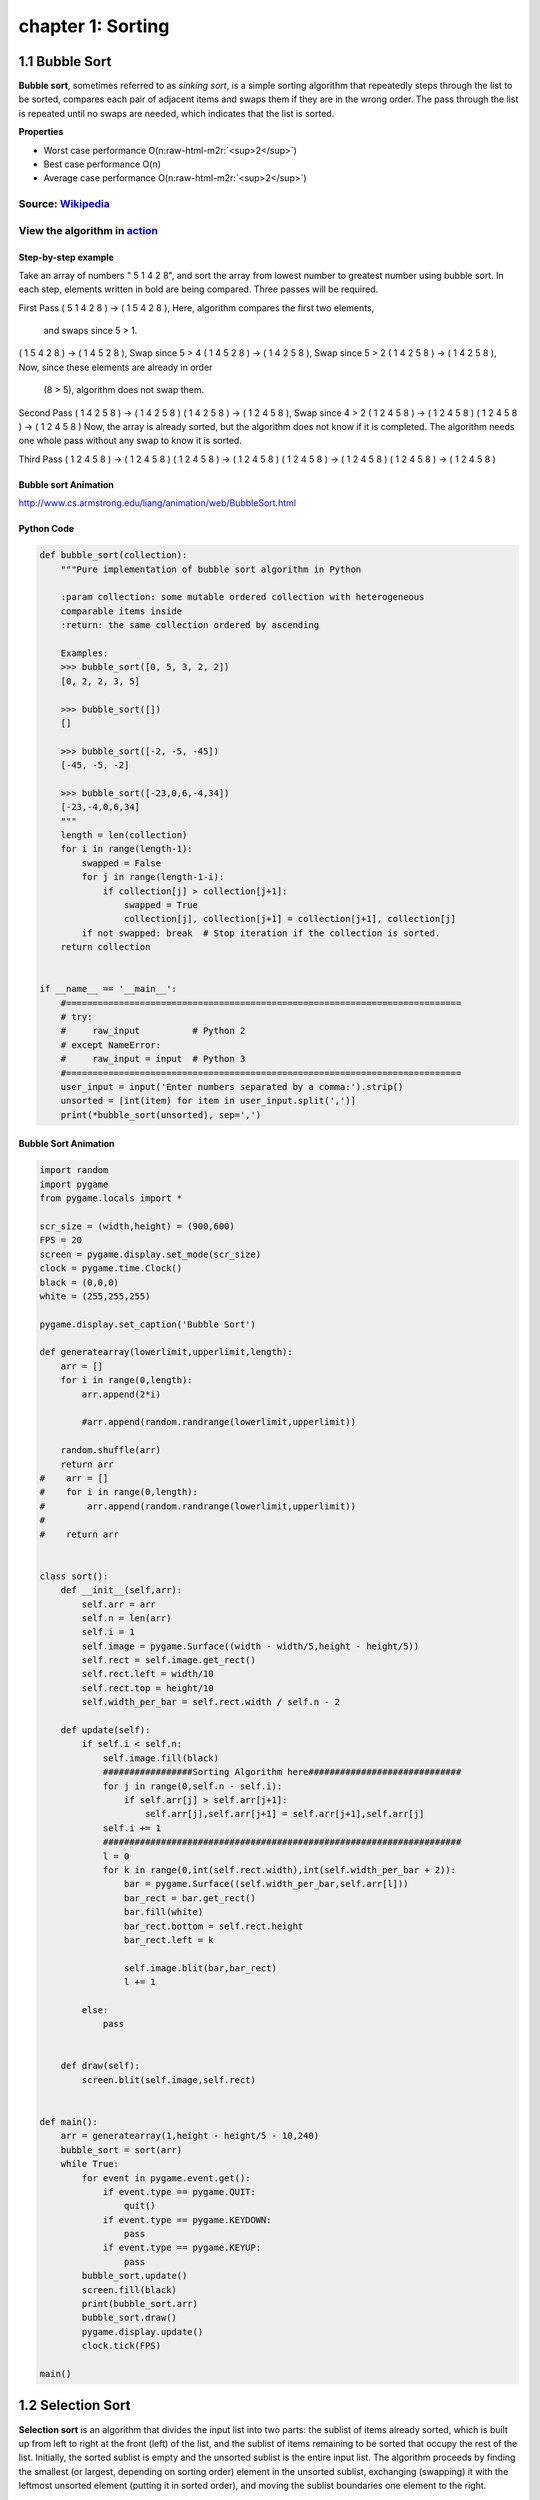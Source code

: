 chapter 1: Sorting
=======================================


1.1 Bubble Sort
---------------------------------


.. image:: https://upload.wikimedia.org/wikipedia/commons/thumb/8/83/Bubblesort-edited-color.svg/220px-Bubblesort-edited-color.svg.png
   :target: https://upload.wikimedia.org/wikipedia/commons/thumb/8/83/Bubblesort-edited-color.svg/220px-Bubblesort-edited-color.svg.png
   :alt: alt text


**Bubble sort**\ , sometimes referred to as *sinking sort*\ , is a simple sorting algorithm that repeatedly steps through the list to be sorted, compares each pair of adjacent items and swaps them if they are in the wrong order. The pass through the list is repeated until no swaps are needed, which indicates that the list is sorted.

**Properties**


* Worst case performance    O(n\ :raw-html-m2r:`<sup>2</sup>`\ )
* Best case performance O(n)
* Average case performance  O(n\ :raw-html-m2r:`<sup>2</sup>`\ )

Source: `Wikipedia <https://en.wikipedia.org/wiki/Bubble_sort>`_
####################################################################

View the algorithm in `action <https://www.toptal.com/developers/sorting-algorithms/bubble-sort>`_
######################################################################################################
Step-by-step example
~~~~~~~~~~~~~~~~~~~~~~


Take an array of numbers " 5 1 4 2 8", and sort the array from lowest number to greatest number
using bubble sort. In each step, elements written in bold are being compared.
Three passes will be required.

First Pass
( 5 1 4 2 8 ) → ( 1 5 4 2 8 ), Here, algorithm compares the first two elements,
                                 and swaps since 5 > 1.
( 1 5 4 2 8 ) → ( 1 4 5 2 8 ), Swap since 5 > 4
( 1 4 5 2 8 ) → ( 1 4 2 5 8 ), Swap since 5 > 2
( 1 4 2 5 8 ) → ( 1 4 2 5 8 ), Now, since these elements are already in order
                                 (8 > 5), algorithm does not swap them.
Second Pass
( 1 4 2 5 8 ) → ( 1 4 2 5 8 )
( 1 4 2 5 8 ) → ( 1 2 4 5 8 ), Swap since 4 > 2
( 1 2 4 5 8 ) → ( 1 2 4 5 8 )
( 1 2 4 5 8 ) → ( 1 2 4 5 8 )
Now, the array is already sorted, but the algorithm does not know if it is completed.
The algorithm needs one whole pass without any swap to know it is sorted.

Third Pass
( 1 2 4 5 8 ) → ( 1 2 4 5 8 )
( 1 2 4 5 8 ) → ( 1 2 4 5 8 )
( 1 2 4 5 8 ) → ( 1 2 4 5 8 )
( 1 2 4 5 8 ) → ( 1 2 4 5 8 )

Bubble sort Animation
~~~~~~~~~~~~~~~~~~~~~~~~~

.. image:: ./img/chapter1-1.gif

http://www.cs.armstrong.edu/liang/animation/web/BubbleSort.html



Python Code
~~~~~~~~~~~~~~~~~~~~~~~~~


.. code-block:: python


    def bubble_sort(collection):
        """Pure implementation of bubble sort algorithm in Python

        :param collection: some mutable ordered collection with heterogeneous
        comparable items inside
        :return: the same collection ordered by ascending

        Examples:
        >>> bubble_sort([0, 5, 3, 2, 2])
        [0, 2, 2, 3, 5]

        >>> bubble_sort([])
        []

        >>> bubble_sort([-2, -5, -45])
        [-45, -5, -2]

        >>> bubble_sort([-23,0,6,-4,34])
        [-23,-4,0,6,34]
        """
        length = len(collection)
        for i in range(length-1):
            swapped = False
            for j in range(length-1-i):
                if collection[j] > collection[j+1]:
                    swapped = True
                    collection[j], collection[j+1] = collection[j+1], collection[j]
            if not swapped: break  # Stop iteration if the collection is sorted.
        return collection


    if __name__ == '__main__':
        #===========================================================================
        # try:
        #     raw_input          # Python 2
        # except NameError:
        #     raw_input = input  # Python 3
        #===========================================================================
        user_input = input('Enter numbers separated by a comma:').strip()
        unsorted = [int(item) for item in user_input.split(',')]
        print(*bubble_sort(unsorted), sep=',')

Bubble Sort Animation
~~~~~~~~~~~~~~~~~~~~~~~~~

.. code-block:: python

    import random
    import pygame
    from pygame.locals import *

    scr_size = (width,height) = (900,600)
    FPS = 20
    screen = pygame.display.set_mode(scr_size)
    clock = pygame.time.Clock()
    black = (0,0,0)
    white = (255,255,255)

    pygame.display.set_caption('Bubble Sort')

    def generatearray(lowerlimit,upperlimit,length):
        arr = []
        for i in range(0,length):
            arr.append(2*i)

            #arr.append(random.randrange(lowerlimit,upperlimit))

        random.shuffle(arr)
        return arr
    #    arr = []
    #    for i in range(0,length):
    #        arr.append(random.randrange(lowerlimit,upperlimit))
    #
    #    return arr


    class sort():
        def __init__(self,arr):
            self.arr = arr
            self.n = len(arr)
            self.i = 1
            self.image = pygame.Surface((width - width/5,height - height/5))
            self.rect = self.image.get_rect()
            self.rect.left = width/10
            self.rect.top = height/10
            self.width_per_bar = self.rect.width / self.n - 2

        def update(self):
            if self.i < self.n:
                self.image.fill(black)
                #################Sorting Algorithm here#############################
                for j in range(0,self.n - self.i):
                    if self.arr[j] > self.arr[j+1]:
                        self.arr[j],self.arr[j+1] = self.arr[j+1],self.arr[j]
                self.i += 1
                ####################################################################
                l = 0
                for k in range(0,int(self.rect.width),int(self.width_per_bar + 2)):
                    bar = pygame.Surface((self.width_per_bar,self.arr[l]))
                    bar_rect = bar.get_rect()
                    bar.fill(white)
                    bar_rect.bottom = self.rect.height
                    bar_rect.left = k

                    self.image.blit(bar,bar_rect)
                    l += 1

            else:
                pass


        def draw(self):
            screen.blit(self.image,self.rect)


    def main():
        arr = generatearray(1,height - height/5 - 10,240)
        bubble_sort = sort(arr)
        while True:
            for event in pygame.event.get():
                if event.type == pygame.QUIT:
                    quit()
                if event.type == pygame.KEYDOWN:
                    pass
                if event.type == pygame.KEYUP:
                    pass
            bubble_sort.update()
            screen.fill(black)
            print(bubble_sort.arr)
            bubble_sort.draw()
            pygame.display.update()
            clock.tick(FPS)

    main()


1.2 Selection Sort
---------------------------------


.. image:: https://upload.wikimedia.org/wikipedia/commons/thumb/b/b0/Selection_sort_animation.gif/250px-Selection_sort_animation.gif
   :target: https://upload.wikimedia.org/wikipedia/commons/thumb/b/b0/Selection_sort_animation.gif/250px-Selection_sort_animation.gif
   :alt: alt text


**Selection sort** is an algorithm that divides the input list into two parts: the sublist of items already sorted, which is built up from left to right at the front (left) of the list, and the sublist of items remaining to be sorted that occupy the rest of the list. Initially, the sorted sublist is empty and the unsorted sublist is the entire input list. The algorithm proceeds by finding the smallest (or largest, depending on sorting order) element in the unsorted sublist, exchanging (swapping) it with the leftmost unsorted element (putting it in sorted order), and moving the sublist boundaries one element to the right.

**Properties**


* Worst case performance    O(n\ :raw-html-m2r:`<sup>2</sup>`\ )
* Best case performance O(n\ :raw-html-m2r:`<sup>2</sup>`\ )
* Average case performance  O(n\ :raw-html-m2r:`<sup>2</sup>`\ )

Source: `Wikipedia <https://en.wikipedia.org/wiki/Selection_sort>`_
#######################################################################

View the algorithm in `action <https://www.toptal.com/developers/sorting-algorithms/selection-sort>`_
#########################################################################################################


Bubble sort Animation
~~~~~~~~~~~~~~~~~~~~~~~~~

.. image:: ./img/chapter1-2.gif

http://www.cs.armstrong.edu/liang/animation/web/SelectionSort.html




Python Code
~~~~~~~~~~~~~~~~~~~~~~~~~

.. code-block:: python


    This is a pure python implementation of the selection sort algorithm

    For doctests run following command:
    python -m doctest -v selection_sort.py
    or
    python3 -m doctest -v selection_sort.py

    For manual testing run:
    python selection_sort.py

    from __future__ import print_function


    def selection_sort(collection):
        """Pure implementation of the selection sort algorithm in Python
        :param collection: some mutable ordered collection with heterogeneous
        comparable items inside
        :return: the same collection ordered by ascending


        Examples:
        >>> selection_sort([0, 5, 3, 2, 2])
        [0, 2, 2, 3, 5]

        >>> selection_sort([])
        []

        >>> selection_sort([-2, -5, -45])
        [-45, -5, -2]
        """

        length = len(collection)
        for i in range(length - 1):
            least = i
            for k in range(i + 1, length):
                if collection[k] < collection[least]:
                    least = k
            collection[least], collection[i] = (
                collection[i], collection[least]
            )
        return collection


    if __name__ == '__main__':
        #===========================================================================
        # try:
        #     raw_input          # Python 2
        # except NameError:
        #     raw_input = input  # Python 3
        #===========================================================================

        user_input = input('Enter numbers separated by a comma:\n').strip()
        unsorted = [int(item) for item in user_input.split(',')]
        print(selection_sort(unsorted))

Selection Sort Animation
~~~~~~~~~~~~~~~~~~~~~~~~~~~~~

.. code-block:: python


    import random
    import pygame
    from pygame.locals import *

    scr_size = (width,height) = (900,600)
    FPS = 20
    screen = pygame.display.set_mode(scr_size)
    clock = pygame.time.Clock()
    black = (0,0,0)
    white = (255,255,255)

    pygame.display.set_caption('Selection Sort')

    def generatearray(lowerlimit,upperlimit,length):
        arr = []
        for i in range(0,length):
            arr.append(2*i)

            #arr.append(random.randrange(lowerlimit,upperlimit))

        random.shuffle(arr)
        return arr
    #    arr = []
    #    for i in range(0,length):
    #        arr.append(random.randrange(lowerlimit,upperlimit))
    #
    #    return arr


    class sort():
        def __init__(self,arr):
            self.arr = arr
            self.n = len(arr)
            self.i = 0
            self.image = pygame.Surface((width - width/5,height - height/5))
            self.rect = self.image.get_rect()
            self.rect.left = width/10
            self.rect.top = height/10
            self.width_per_bar = self.rect.width / self.n - 2

        def update(self):
            if self.i < self.n:
                self.image.fill(black)
                #################Sorting Algorithm here#############################
                small_index = self.i
                for j in range(self.i,self.n):
                    if self.arr[j] < self.arr[small_index]:
                        small_index = j
                self.arr[small_index],self.arr[self.i] = self.arr[self.i],self.arr[small_index]
                self.i += 1
                ####################################################################
                l = 0
                for k in range(0,int(self.rect.width),int(self.width_per_bar + 2)):
                    bar = pygame.Surface((self.width_per_bar,self.arr[l]))
                    bar_rect = bar.get_rect()
                    bar.fill(white)
                    bar_rect.bottom = self.rect.height
                    bar_rect.left = k

                    self.image.blit(bar,bar_rect)
                    l += 1

            else:
                pass


        def draw(self):
            screen.blit(self.image,self.rect)


    def main():
        arr = generatearray(1,height - height/5 - 10,240)
        selection_sort = sort(arr)
        while True:
            for event in pygame.event.get():
                if event.type == pygame.QUIT:
                    quit()
                if event.type == pygame.KEYDOWN:
                    pass
                if event.type == pygame.KEYUP:
                    pass
            selection_sort.update()
            screen.fill(black)
            print(selection_sort.arr)
            selection_sort.draw()
            pygame.display.update()
            clock.tick(FPS)

    main()




1.3 Insertion Sort
---------------------------------

.. image:: https://upload.wikimedia.org/wikipedia/commons/7/7e/Insertionsort-edited.png
   :target: https://upload.wikimedia.org/wikipedia/commons/7/7e/Insertionsort-edited.png
   :alt: alt text


**Insertion sort** is a simple sorting algorithm that builds the final sorted array (or list) one item at a time. It is much less efficient on *large* lists than more advanced algorithms such as quicksort, heapsort, or merge sort.

**Properties**


* Worst case performance    O(n\ :raw-html-m2r:`<sup>2</sup>`\ )
* Best case performance O(n)
* Average case performance  O(n\ :raw-html-m2r:`<sup>2</sup>`\ )

Source: `Wikipedia <https://en.wikipedia.org/wiki/Insertion_sort>`_
#######################################################################

View the algorithm in `action <https://www.toptal.com/developers/sorting-algorithms/insertion-sort>`_
#########################################################################################################


Inertion sort Animation
~~~~~~~~~~~~~~~~~~~~~~~~~

.. image:: ./img/chapter1-3.gif

http://www.cs.armstrong.edu/liang/animation/web/SelectionSort.html




Python Code
~~~~~~~~~~~~~~~~~~~~~~~~~

.. code-block:: python


    def insertion_sort(collection):
        """Pure implementation of the insertion sort algorithm in Python

        :param collection: some mutable ordered collection with heterogeneous
        comparable items inside
        :return: the same collection ordered by ascending

        Examples:
        >>> insertion_sort([0, 5, 3, 2, 2])
        [0, 2, 2, 3, 5]

        >>> insertion_sort([])
        []

        >>> insertion_sort([-2, -5, -45])
        [-45, -5, -2]
        """
        for index in range(1, len(collection)):
            while index > 0 and collection[index - 1] > collection[index]:
                collection[index], collection[index - 1] = collection[index - 1], collection[index]
                index -= 1

        return collection


    if __name__ == '__main__':
        #===========================================================================
        # try:
        #     raw_input          # Python 2
        # except NameError:
        #     raw_input = input  # Python 3
        #===========================================================================
        user_input = input('Enter numbers separated by a comma:\n').strip()
        unsorted = [int(item) for item in user_input.split(',')]
        print(insertion_sort(unsorted))



Selection Sort Animation
~~~~~~~~~~~~~~~~~~~~~~~~~~~~~

.. code-block:: python


    import random
    import pygame
    from pygame.locals import *

    scr_size = (width,height) = (900,600)
    FPS = 20
    screen = pygame.display.set_mode(scr_size)
    clock = pygame.time.Clock()
    black = (0,0,0)
    white = (255,255,255)

    pygame.display.set_caption('Insertion Sort')

    def generatearray(lowerlimit,upperlimit,length):
        arr = []
        for i in range(0,length):
            arr.append(2*i)

            #arr.append(random.randrange(lowerlimit,upperlimit))

        random.shuffle(arr)
        return arr
    #    arr = []
    #    for i in range(0,length):
    #        arr.append(random.randrange(lowerlimit,upperlimit))
    #
    #    return arr


    class sort():
        def __init__(self,arr):
            self.arr = arr
            self.n = len(arr)
            self.i = 2
            self.image = pygame.Surface((width - width/5,height - height/5))
            self.rect = self.image.get_rect()
            self.rect.left = width/10
            self.rect.top = height/10
            self.width_per_bar = self.rect.width / self.n - 2

        def update(self):
            if self.i < self.n:
                self.image.fill(black)
                #################Sorting Algorithm here#############################
                for j in range(self.i,0,-1):
                    if self.arr[j] < self.arr[j-1]:
                        self.arr[j],self.arr[j - 1] = self.arr[j - 1],self.arr[j]
                self.i += 1
                ####################################################################
                l = 0
                for k in range(0,int(self.rect.width),int(self.width_per_bar + 2)):
                    bar = pygame.Surface((self.width_per_bar,self.arr[l]))
                    bar_rect = bar.get_rect()
                    bar.fill(white)
                    bar_rect.bottom = self.rect.height
                    bar_rect.left = k

                    self.image.blit(bar,bar_rect)
                    l += 1

            else:
                pass


        def draw(self):
            screen.blit(self.image,self.rect)


    def main():
        arr = generatearray(1,height - height/5 - 10,240)
        insertion_sort = sort(arr)
        while True:
            for event in pygame.event.get():
                if event.type == pygame.QUIT:
                    quit()
                if event.type == pygame.KEYDOWN:
                    pass
                if event.type == pygame.KEYUP:
                    pass
            insertion_sort.update()
            screen.fill(black)
            print(insertion_sort.arr)
            insertion_sort.draw()
            pygame.display.update()
            clock.tick(FPS)

    main()



1.4 Merge Sort
---------------------------------

.. image:: https://upload.wikimedia.org/wikipedia/commons/c/cc/Merge-sort-example-300px.gif
   :target: https://upload.wikimedia.org/wikipedia/commons/c/cc/Merge-sort-example-300px.gif
   :alt: alt text


**Merge sort** (also commonly spelled *mergesort*\ ) is an efficient, general-purpose, comparison-based sorting algorithm. Most implementations produce a stable sort, which means that the implementation preserves the input order of equal elements in the sorted output. Mergesort is a divide and conquer algorithm that was invented by John von Neumann in 1945.

**Properties**


* Worst case performance    O(n log n)
* Best case performance O(n log n)
* Average case performance  O(n log n)

Source: `Wikipedia <https://en.wikipedia.org/wiki/Merge_sort>`_
###################################################################

View the algorithm in `action <https://www.toptal.com/developers/sorting-algorithms/merge-sort>`_
#####################################################################################################





Merge sort Animation
~~~~~~~~~~~~~~~~~~~~~~~~~

.. image:: ./img/chapter1-4.gif

https://yongdanielliang.github.io/animation/web/MergeSortOverview.html




Python Code
~~~~~~~~~~~~~~~~~~~~~~~~~

.. code-block:: python

    def merge_sort(collection):
        """Pure implementation of the merge sort algorithm in Python

        :param collection: some mutable ordered collection with heterogeneous
        comparable items inside
        :return: the same collection ordered by ascending

        Examples:
        >>> merge_sort([0, 5, 3, 2, 2])
        [0, 2, 2, 3, 5]

        >>> merge_sort([])
        []

        >>> merge_sort([-2, -5, -45])
        [-45, -5, -2]
        """
        length = len(collection)
        if length > 1:
            midpoint = length // 2
            left_half = merge_sort(collection[:midpoint])
            right_half = merge_sort(collection[midpoint:])
            i = 0
            j = 0
            k = 0
            left_length = len(left_half)
            right_length = len(right_half)
            while i < left_length and j < right_length:
                if left_half[i] < right_half[j]:
                    collection[k] = left_half[i]
                    i += 1
                else:
                    collection[k] = right_half[j]
                    j += 1
                k += 1

            while i < left_length:
                collection[k] = left_half[i]
                i += 1
                k += 1

            while j < right_length:
                collection[k] = right_half[j]
                j += 1
                k += 1

        return collection


    if __name__ == '__main__':
        #===========================================================================
        # try:
        #     raw_input          # Python 2
        # except NameError:
        #     raw_input = input  # Python 3
        #===========================================================================

        user_input = input('Enter numbers separated by a comma:\n').strip()
        unsorted = [int(item) for item in user_input.split(',')]
        print(merge_sort(unsorted))


    #===========================================================================

    Python implementation of merge sort algorithm.
    Takes an average of 0.6 microseconds to sort a list of length 1000 items.
    Best Case Scenario : O(n)
    Worst Case Scenario : O(n)

    def merge_sort(LIST):
        start = []
        end = []
        while len(LIST) > 1:
            a = min(LIST)
            b = max(LIST)
            start.append(a)
            end.append(b)
            LIST.remove(a)
            LIST.remove(b)
        if LIST: start.append(LIST[0])
        end.reverse()
        return (start + end)

Merge Sort Animation
~~~~~~~~~~~~~~~~~~~~~~~~~~~~~

.. code-block:: python

    import random
    import pygame
    from pygame.locals import *

    scr_size = (width,height) = (900,600)
    FPS = 40
    screen = pygame.display.set_mode(scr_size)
    clock = pygame.time.Clock()
    black = (0,0,0)
    white = (255,255,255)

    pygame.display.set_caption('Merge Sort')

    def generatearray(lowerlimit,upperlimit,length):
        arr = []
        for i in range(0,length):
            arr.append(2*i)

            #arr.append(random.randrange(lowerlimit,upperlimit))

        random.shuffle(arr)
        return arr
    #    arr = []
    #    for i in range(0,length):
    #        arr.append(random.randrange(lowerlimit,upperlimit))
    #
    #    return arr

    def mergesort(arr,temparr,left,right):
        if left < right:
            mid = int((left + right)/2)
            mergesort(arr,temparr,left,mid)
            mergesort(arr,temparr,mid+1,right)
            merge(arr,temparr,left,mid + 1,right)

        else:
            pass

    def merge(arr,temp,left,mid,right):
        left_end = mid - 1
        temp_pos = left
        size = right - left + 1

        while left <= left_end and mid<=right:
            if arr[left] <= arr[mid]:
                temp[temp_pos] = arr[left]
                temp_pos = temp_pos + 1
                left = left + 1
            else:
                temp[temp_pos] = arr[mid]
                temp_pos = temp_pos + 1
                mid = mid + 1

        while left<=left_end:
            temp[temp_pos] = arr[left]
            left = left + 1
            temp_pos = temp_pos + 1

        while mid <= right:
            temp[temp_pos] = arr[mid]
            mid = mid + 1
            temp_pos = temp_pos + 1

        for i in range(0,size):
            arr[right] = temp[right]
            right = right - 1
            displayarray(arr)



    def displayarray(arr):
        image = pygame.Surface((width - width/5,height - height/5))
        rect = image.get_rect()
        rect.top = height/10
        rect.left =  width/10
        width_per_bar = rect.width/len(arr) - 2

        l = 0
        for k in range(0,int(rect.width),int(width_per_bar + 2)):
            bar = pygame.Surface((width_per_bar,arr[l]))
            bar_rect = bar.get_rect()
            bar.fill(white)
            bar_rect.bottom = rect.height
            bar_rect.left = k

            image.blit(bar,bar_rect)
            l += 1


        screen.fill(black)
        screen.blit(image,rect)
        pygame.display.update()
        clock.tick(FPS)

    def main():
        arr = generatearray(1,height - height/5 - 10,240)
        temparr = [0]*len(arr)
        while True:
            for event in pygame.event.get():
                if event.type == pygame.QUIT:
                    quit()
                if event.type == pygame.KEYDOWN:
                    pass
                if event.type == pygame.KEYUP:
                    pass

            if sorted(arr) != arr:
                mergesort(arr,temparr,0,len(arr) - 1)
            else:
                displayarray(arr)

    main()


1.5 Quick Sort
---------------------------------


.. image:: https://upload.wikimedia.org/wikipedia/commons/6/6a/Sorting_quicksort_anim.gif
   :target: https://upload.wikimedia.org/wikipedia/commons/6/6a/Sorting_quicksort_anim.gif
   :alt: alt text


**Quicksort** (sometimes called *partition-exchange sort*\ ) is an efficient sorting algorithm, serving as a systematic method for placing the elements of an array in order.

**Properties**


* Worst case performance    O(n\ :raw-html-m2r:`<sup>2</sup>`\ )
* Best case performance O(\ *n* log *n*\ ) or O(n) with three-way partition
* Average case performance  O(\ *n* log *n*\ )

Source: `Wikipedia <https://en.wikipedia.org/wiki/Quickselect>`_
####################################################################

View the algorithm in `action <https://www.toptal.com/developers/sorting-algorithms/quick-sort>`_
#####################################################################################################


Quick sort Animation
~~~~~~~~~~~~~~~~~~~~~~~~~

.. image:: ./img/chapter1-5.gif

http://www.cs.armstrong.edu/liang/animation/web/QuickSortOverview.html




Python Code
~~~~~~~~~~~~~~~~~~~~~~~~~

.. code-block:: python


    This is a pure python implementation of the quick sort algorithm

    For doctests run following command:
    python -m doctest -v quick_sort.py
    or
    python3 -m doctest -v quick_sort.py

    For manual testing run:
    python quick_sort.py

    from __future__ import print_function


    def quick_sort(ARRAY):
        """Pure implementation of quick sort algorithm in Python

        :param collection: some mutable ordered collection with heterogeneous
        comparable items inside
        :return: the same collection ordered by ascending

        Examples:
        >>> quick_sort([0, 5, 3, 2, 2])
        [0, 2, 2, 3, 5]

        >>> quick_sort([])
        []

        >>> quick_sort([-2, -5, -45])
        [-45, -5, -2]
        """
        ARRAY_LENGTH = len(ARRAY)
        if( ARRAY_LENGTH <= 1):
            return ARRAY
        else:
            PIVOT = ARRAY[0]
            GREATER = [ element for element in ARRAY[1:] if element > PIVOT ]
            LESSER = [ element for element in ARRAY[1:] if element <= PIVOT ]
            return quick_sort(LESSER) + [PIVOT] + quick_sort(GREATER)


    if __name__ == '__main__':
        #===========================================================================
        # try:
        #     raw_input          # Python 2
        # except NameError:
        #     raw_input = input  # Python 3
        #===========================================================================

        user_input = input('Enter numbers separated by a comma:\n').strip()
        unsorted = [ int(item) for item in user_input.split(',') ]
        print( quick_sort(unsorted) )
    #=======================================================================
    from __future__ import print_function

    def quick_sort_3partition(sorting, left, right):
        if right <= left:
            return
        a = i = left
        b = right
        pivot = sorting[left]
        while i <= b:
            if sorting[i] < pivot:
                sorting[a], sorting[i] = sorting[i], sorting[a]
                a += 1
                i += 1
            elif sorting[i] > pivot:
                sorting[b], sorting[i] = sorting[i], sorting[b]
                b -= 1
            else:
                i += 1
        quick_sort_3partition(sorting, left, a - 1)
        quick_sort_3partition(sorting, b + 1, right)

    if __name__ == '__main__':
        #===========================================================================
        # try:
        #     raw_input          # Python 2
        # except NameError:
        #     raw_input = input  # Python 3
        #===========================================================================

        user_input = input('Enter numbers separated by a comma:\n').strip()
        unsorted = [ int(item) for item in user_input.split(',') ]
        quick_sort_3partition(unsorted,0,len(unsorted)-1)
        print(unsorted)




Quick Sort Animation
~~~~~~~~~~~~~~~~~~~~~~~~~~~~~

.. code-block:: python

    import random
    import pygame
    from pygame.locals import *

    scr_size = (width,height) = (900,600)
    FPS = 40
    screen = pygame.display.set_mode(scr_size)
    clock = pygame.time.Clock()
    black = (0,0,0)
    white = (255,255,255)

    pygame.display.set_caption('Quick Sort')

    def generatearray(lowerlimit,upperlimit,length):
        arr = []
        for i in range(0,length):
            arr.append(2*i)

            #arr.append(random.randrange(lowerlimit,upperlimit))

        random.shuffle(arr)
        return arr
    #    arr = []
    #    for i in range(0,length):
    #        arr.append(random.randrange(lowerlimit,upperlimit))
    #
    #    return arr

    def partition(arr,low,high):
        i = low-1
        pivot = arr[high]
        for j in range(low , high):
            if   arr[j] <= pivot:
                i = i+1
                arr[i],arr[j] = arr[j],arr[i]
                displayarray(arr)
        arr[i+1],arr[high] = arr[high],arr[i+1]
        return i+1

    def quicksort(arr,low,high):
        if low < high:
            pi = partition(arr,low,high)
            quicksort(arr, low, pi-1)
            quicksort(arr, pi+1, high)



    def displayarray(arr):
        image = pygame.Surface((width - width/5,height - height/5))
        rect = image.get_rect()
        rect.top = height/10
        rect.left =  width/10
        width_per_bar = rect.width/len(arr) - 2

        l = 0
        for k in range(0,int(rect.width),int(width_per_bar + 2)):
            bar = pygame.Surface((width_per_bar,arr[l]))
            bar_rect = bar.get_rect()
            bar.fill(white)
            bar_rect.bottom = rect.height
            bar_rect.left = k

            image.blit(bar,bar_rect)
            l += 1


        screen.fill(black)
        screen.blit(image,rect)
        pygame.display.update()
        clock.tick(FPS)

    def main():
        arr = generatearray(1,height - height/5 - 10,240)
        temparr = [0]*len(arr)
        while True:
            for event in pygame.event.get():
                if event.type == pygame.QUIT:
                    quit()
                if event.type == pygame.KEYDOWN:
                    pass
                if event.type == pygame.KEYUP:
                    pass

            if sorted(arr) != arr:
                quicksort(arr,0,len(arr) - 1)
            else:
                displayarray(arr)

    main()





1.6 Heap Sort
---------------------------------

**Heapsort** is a *comparison-based* sorting algorithm. It can be thought of as an improved selection sort. It divides its input into a sorted and an unsorted region, and it iteratively shrinks the unsorted region by extracting the largest element and moving that to the sorted region.

**Properties**


* Worst case performance    O(\ *n* log *n*\ )
* Best case performance O(\ *n* log *n*\ )
* Average case performance  O(\ *n* log *n*\ )

Source: `Wikipedia <https://en.wikipedia.org/wiki/Heapsort>`_
#################################################################

View the algorithm in `action <https://www.toptal.com/developers/sorting-algorithms/heap-sort>`_
####################################################################################################


Heap sort Animation
~~~~~~~~~~~~~~~~~~~~~~~~~

.. image:: ./img/chapter1-6.gif






Python Code
~~~~~~~~~~~~~~~~~~~~~~~~~

.. code-block:: python


    This is a pure python implementation of the heap sort algorithm.

    For doctests run following command:
    python -m doctest -v heap_sort.py
    or
    python3 -m doctest -v heap_sort.py

    For manual testing run:
    python heap_sort.py


    from __future__ import print_function


    def heapify(unsorted, index, heap_size):
        largest = index
        left_index = 2 * index + 1
        right_index = 2 * index + 2
        if left_index < heap_size and unsorted[left_index] > unsorted[largest]:
            largest = left_index

        if right_index < heap_size and unsorted[right_index] > unsorted[largest]:
            largest = right_index

        if largest != index:
            unsorted[largest], unsorted[index] = unsorted[index], unsorted[largest]
            heapify(unsorted, largest, heap_size)


    def heap_sort(unsorted):
        '''
        Pure implementation of the heap sort algorithm in Python
        :param collection: some mutable ordered collection with heterogeneous
        comparable items inside
        :return: the same collection ordered by ascending

        Examples:
        >>> heap_sort([0, 5, 3, 2, 2])
        [0, 2, 2, 3, 5]

        >>> heap_sort([])
        []

        >>> heap_sort([-2, -5, -45])
        [-45, -5, -2]
        '''
        n = len(unsorted)
        for i in range(n // 2 - 1, -1, -1):
            heapify(unsorted, i, n)
        for i in range(n - 1, 0, -1):
            unsorted[0], unsorted[i] = unsorted[i], unsorted[0]
            heapify(unsorted, 0, i)
        return unsorted

    if __name__ == '__main__':
        #===========================================================================
        # try:
        #     raw_input          # Python 2
        # except NameError:
        #     raw_input = input  # Python 3
        #===========================================================================

        user_input = input('Enter numbers separated by a comma:\n').strip()
        unsorted = [int(item) for item in user_input.split(',')]
        print(heap_sort(unsorted))



Heap Sort Animation
~~~~~~~~~~~~~~~~~~~~~~~~~~~~~

.. code-block:: python


    import random
    import pygame
    from pygame.locals import *

    scr_size = (width,height) = (900,600)
    FPS = 80
    screen = pygame.display.set_mode(scr_size)
    clock = pygame.time.Clock()
    black = (0,0,0)
    white = (255,255,255)

    pygame.display.set_caption('Heap Sort')

    def generatearray(lowerlimit,upperlimit,length):
        arr = []
        for i in range(0,length):
            arr.append(2*i)

            #arr.append(random.randrange(lowerlimit,upperlimit))

        random.shuffle(arr)
        return arr
    #    arr = []
    #    for i in range(0,length):
    #        arr.append(random.randrange(lowerlimit,upperlimit))
    #
    #    return arr

    def heapify(arr, n, i):
        largest = i
        l = 2 * i + 1
        r = 2 * i + 2

        if l < n and arr[i] < arr[l]:
            largest = l

        if r < n and arr[largest] < arr[r]:
            largest = r

        if largest != i:
            arr[i],arr[largest] = arr[largest],arr[i]

            heapify(arr, n, largest)
        displayarray(arr)

    def heapSort(arr):
        n = len(arr)

        for i in range(n, -1, -1):
            heapify(arr, n, i)

        for i in range(n-1, 0, -1):
            arr[i], arr[0] = arr[0], arr[i]
            heapify(arr, i, 0)

    def displayarray(arr):
        image = pygame.Surface((width - width/5,height - height/5))
        rect = image.get_rect()
        rect.top = height/10
        rect.left =  width/10
        width_per_bar = rect.width/len(arr) - 2

        l = 0
        for k in range(0,int(rect.width),int(width_per_bar + 2)):
            bar = pygame.Surface((width_per_bar,arr[l]))
            bar_rect = bar.get_rect()
            bar.fill(white)
            bar_rect.bottom = rect.height
            bar_rect.left = k

            image.blit(bar,bar_rect)
            l += 1


        screen.fill(black)
        screen.blit(image,rect)
        pygame.display.update()
        clock.tick(FPS)

    def main():
        arr = generatearray(1,height - height/5 - 10,240)
        temparr = [0]*len(arr)
        while True:
            for event in pygame.event.get():
                if event.type == pygame.QUIT:
                    quit()
                if event.type == pygame.KEYDOWN:
                    pass
                if event.type == pygame.KEYUP:
                    pass

            if sorted(arr) != arr:
                heapSort(arr)
            else:
                displayarray(arr)

    main()




1.7 Randix Sort
---------------------------------

From `Wikipedia <https://en.wikipedia.org/wiki/Radix_sort>`_\ : Radix sort is a non-comparative integer sorting algorithm that sorts data with integer keys by grouping keys by the individual digits which share the same significant position and value.

**Properties**


* Worst case performance    O(wn)
* Best case performance O(wn)
* Average case performance  O(wn)

Source: `Wikipedia <https://en.wikipedia.org/wiki/Radix_sort>`_
###################################################################


Randix sort Animation
~~~~~~~~~~~~~~~~~~~~~~~~~

.. image:: ./img/chapter1-7.gif

http://www.cs.armstrong.edu/liang/animation/web/RadixSort.html




Python Code
~~~~~~~~~~~~~~~~~~~~~~~~~

.. code-block:: python


    def radixsort(lst):
      RADIX = 10
      maxLength = False
      tmp , placement = -1, 1

      while not maxLength:
        maxLength = True
        # declare and initialize buckets
        buckets = [list() for _ in range( RADIX )]

        # split lst between lists
        for i in lst:
          tmp = int((i / placement) % RADIX)
          buckets[tmp].append(i)

          if maxLength and tmp > 0:
            maxLength = False

        # empty lists into lst array
        a = 0
        for b in range( RADIX ):
          buck = buckets[b]
          for i in buck:
            lst[a] = i
            a += 1

        # move to next
        placement *= RADIX


Randix Sort Animation
~~~~~~~~~~~~~~~~~~~~~~~~~~~~~


.. code-block:: python


    import random
    import pygame
    from pygame.locals import *

    scr_size = (width,height) = (900,600)
    FPS = 40
    screen = pygame.display.set_mode(scr_size)
    clock = pygame.time.Clock()
    black = (0,0,0)
    white = (255,255,255)

    pygame.display.set_caption('Radix Sort')

    def generatearray(lowerlimit,upperlimit,length):
        arr = []
        for i in range(0,length):
            arr.append(2*i)

            #arr.append(random.randrange(lowerlimit,upperlimit))

        random.shuffle(arr)
        return arr
    #    arr = []
    #    for i in range(0,length):
    #        arr.append(random.randrange(lowerlimit,upperlimit))
    #
    #    return arr

    def countingSort(arr, exp1):
        n = len(arr)
        output = [0] * (n)

        count = [0] * (10)

        for i in range(0, n):
            index = (arr[i]/exp1)
            count[ int((index)%10) ] += 1

        for i in range(1,10):
            count[i] += count[i-1]

        i = n-1
        while i>=0:
            index = (arr[i]/exp1)
            output[ count[ int((index)%10) ] - 1] = arr[i]
            count[ int((index)%10) ] -= 1
            i -= 1

        i = 0
        for i in range(0,len(arr)):
            arr[i] = output[i]
            displayarray(arr)

    def radixSort(arr):

        max1 = max(arr)
        exp = 1
        while max1/exp > 0:
            countingSort(arr,exp)
            exp *= 10

    def displayarray(arr):
        image = pygame.Surface((width - width/5,height - height/5))
        rect = image.get_rect()
        rect.top = height/10
        rect.left =  width/10
        width_per_bar = rect.width/len(arr) - 2

        l = 0
        for k in range(0,int(rect.width),int(width_per_bar + 2)):
            bar = pygame.Surface((width_per_bar,arr[l]))
            bar_rect = bar.get_rect()
            bar.fill(white)
            bar_rect.bottom = rect.height
            bar_rect.left = k

            image.blit(bar,bar_rect)
            l += 1


        screen.fill(black)
        screen.blit(image,rect)
        pygame.display.update()
        clock.tick(FPS)

    def main():
        arr = generatearray(1,height - height/5 - 10,240)
        temparr = [0]*len(arr)
        while True:
            for event in pygame.event.get():
                if event.type == pygame.QUIT:
                    quit()
                if event.type == pygame.KEYDOWN:
                    pass
                if event.type == pygame.KEYUP:
                    pass

            if sorted(arr) != arr:
                radixSort(arr)
            else:
                displayarray(arr)

    main()


